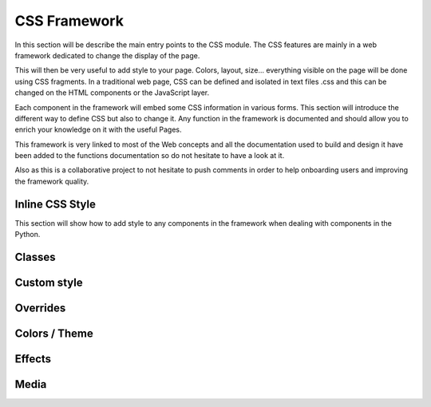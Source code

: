 
==============
CSS Framework
==============

In this section will be describe the main entry points to the CSS module.
The CSS features are mainly in a web framework dedicated to change the display of the page.

This will then be very useful to add style to your page. Colors, layout, size... everything visible on the page will be
done using CSS fragments. In a traditional web page, CSS can be defined and isolated in text files .css and this can
be changed on the HTML components or the JavaScript layer.

Each component in the framework will embed some CSS information in various forms. This section will
introduce the different way to define CSS but also to change it. Any function in the framework is documented and should
allow you to enrich your knowledge on it with the useful Pages.

This framework is very linked to most of the Web concepts and all the documentation used to build and design it have
been added to the functions documentation so do not hesitate to have a look at it.

Also as this is a collaborative project to not hesitate to push comments in order to help onboarding users and
improving the framework quality.

Inline CSS Style
-----------------
This section will show how to add style to any components in the framework when dealing with components in the Python.

Classes
-----------------

Custom style
-----------------

Overrides
-----------------

Colors / Theme
-----------------

Effects
-----------------

Media
-----------------



